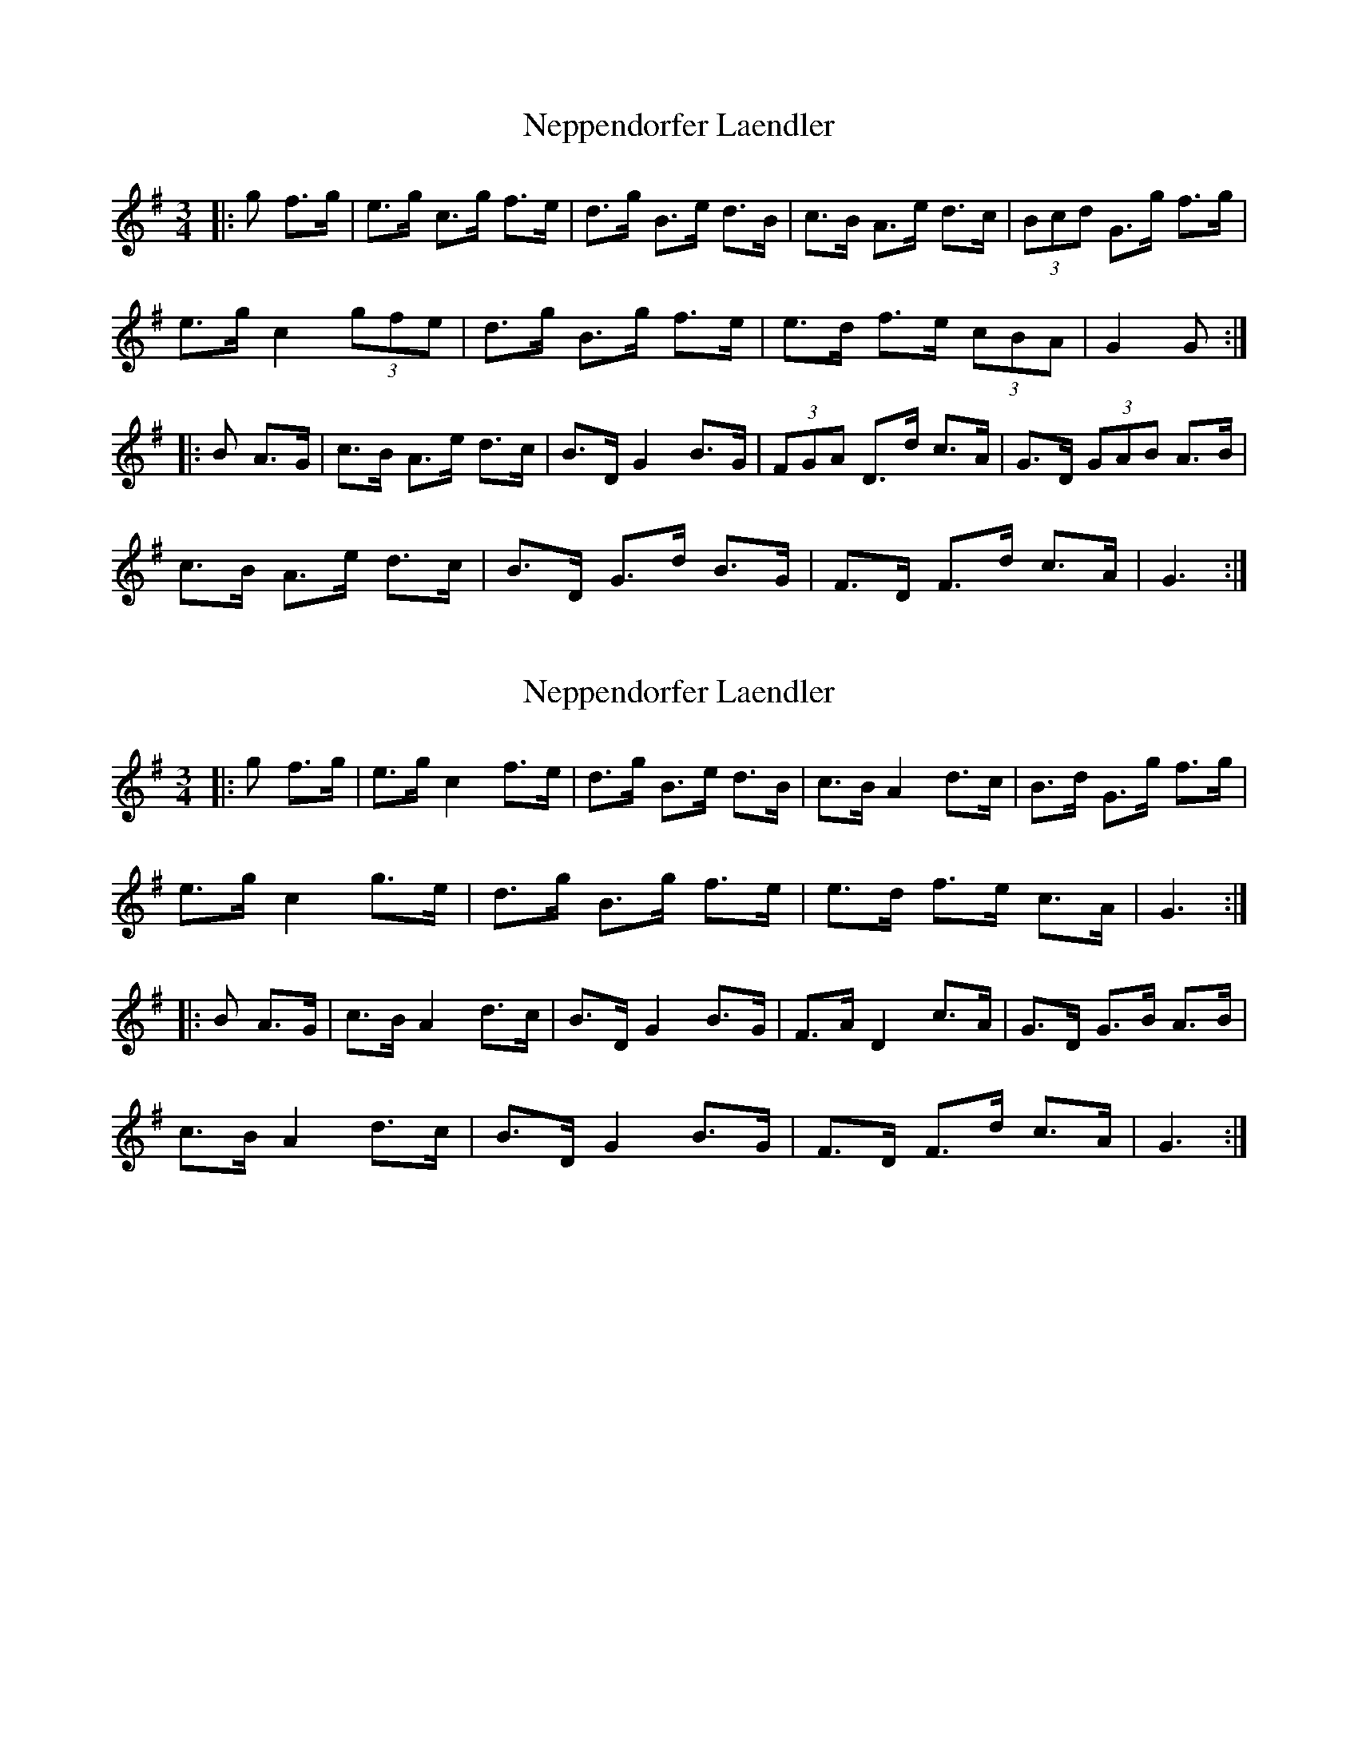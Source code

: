 X: 1
T: Neppendorfer Laendler
Z: ceolachan
S: https://thesession.org/tunes/5855#setting5855
R: mazurka
M: 3/4
L: 1/8
K: Gmaj
|: g f>g |e>g c>g f>e | d>g B>e d>B | c>B A>e d>c | (3Bcd G>g f>g |
e>g c2 (3gfe | d>g B>g f>e | e>d f>e (3cBA | G2 G :|
|: B A>G |c>B A>e d>c | B>D G2 B>G | (3FGA D>d c>A | G>D (3GAB A>B |
c>B A>e d>c | B>D G>d B>G | F>D F>d c>A | G3 :|
X: 2
T: Neppendorfer Laendler
Z: ceolachan
S: https://thesession.org/tunes/5855#setting17770
R: mazurka
M: 3/4
L: 1/8
K: Gmaj
|: g f>g |e>g c2 f>e | d>g B>e d>B | c>B A2 d>c | B>d G>g f>g |
e>g c2 g>e | d>g B>g f>e | e>d f>e c>A | G3 :|
|: B A>G |c>B A2 d>c | B>D G2 B>G | F>A D2 c>A | G>D G>B A>B |
c>B A2 d>c | B>D G2 B>G | F>D F>d c>A | G3 :|
X: 3
T: Neppendorfer Laendler
Z: ceolachan
S: https://thesession.org/tunes/5855#setting17771
R: mazurka
M: 3/4
L: 1/8
K: Gmaj
|: g fg |eg cg fe | dg Be dB | cB Ae dc | Bd Gg fg |
eg cg fe | dg Bg fe | ed fd cA | G3 :|
|: B AB |cB Ae dc | BD Gd BG | FD Fd cA | GD GB AB |
cB Ae dc | BD Gd BG | FD Fd cA | G3 :|
